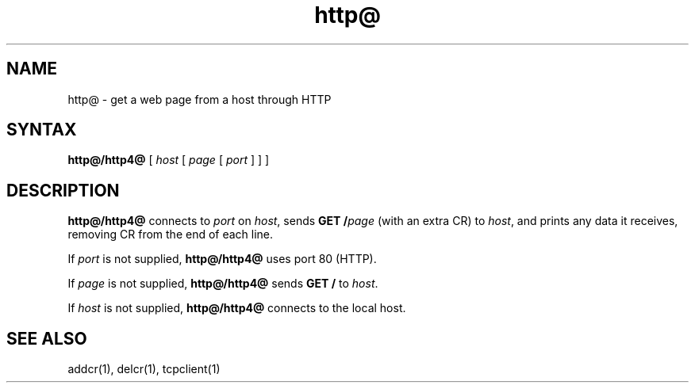 .TH http@ 1
.SH NAME
http@ \- get a web page from a host through HTTP
.SH SYNTAX
.B http@/http4@
[
.I host
[
.I page
[
.I port
]
]
]
.SH DESCRIPTION
.B http@/http4@
connects to
.I port
on
.IR host ,
sends
.B GET /\fIpage
(with an extra CR)
to
.IR host ,
and prints any data it receives,
removing CR from the end of each line.

If
.I port
is not supplied,
.B http@/http4@
uses port 80 (HTTP).

If
.I page
is not supplied,
.B http@/http4@
sends
.B GET /
to
.IR host .

If
.I host
is not supplied,
.B http@/http4@
connects to the local host.
.SH "SEE ALSO"
addcr(1),
delcr(1),
tcpclient(1)
